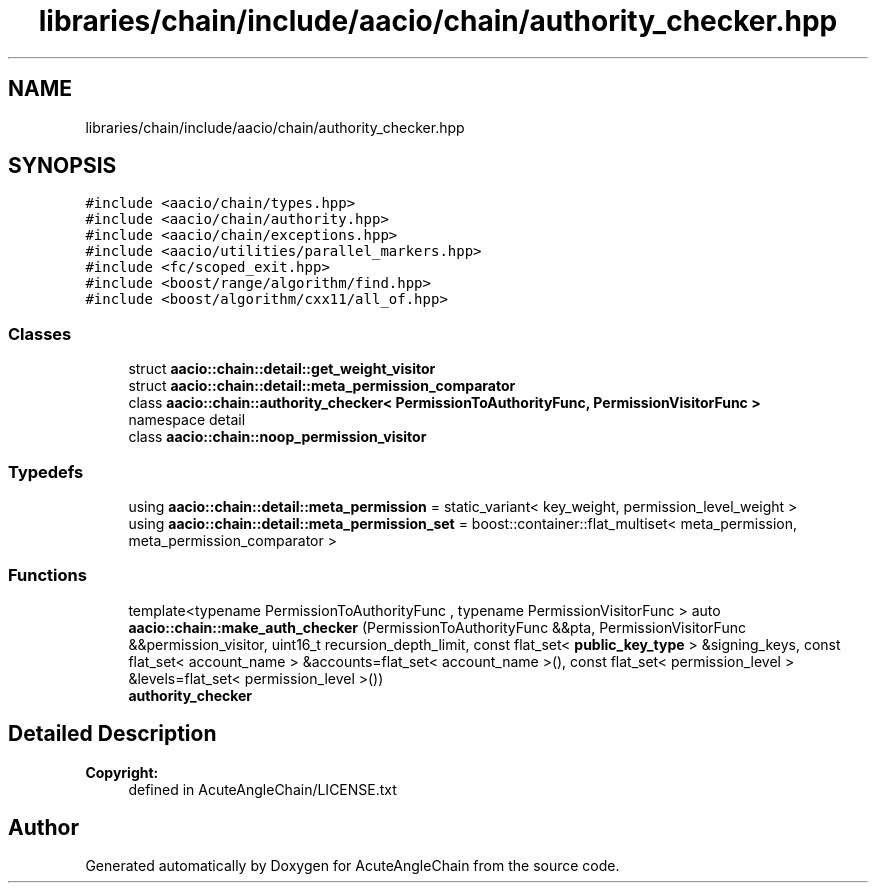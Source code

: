 .TH "libraries/chain/include/aacio/chain/authority_checker.hpp" 3 "Sun Jun 3 2018" "AcuteAngleChain" \" -*- nroff -*-
.ad l
.nh
.SH NAME
libraries/chain/include/aacio/chain/authority_checker.hpp
.SH SYNOPSIS
.br
.PP
\fC#include <aacio/chain/types\&.hpp>\fP
.br
\fC#include <aacio/chain/authority\&.hpp>\fP
.br
\fC#include <aacio/chain/exceptions\&.hpp>\fP
.br
\fC#include <aacio/utilities/parallel_markers\&.hpp>\fP
.br
\fC#include <fc/scoped_exit\&.hpp>\fP
.br
\fC#include <boost/range/algorithm/find\&.hpp>\fP
.br
\fC#include <boost/algorithm/cxx11/all_of\&.hpp>\fP
.br

.SS "Classes"

.in +1c
.ti -1c
.RI "struct \fBaacio::chain::detail::get_weight_visitor\fP"
.br
.ti -1c
.RI "struct \fBaacio::chain::detail::meta_permission_comparator\fP"
.br
.ti -1c
.RI "class \fBaacio::chain::authority_checker< PermissionToAuthorityFunc, PermissionVisitorFunc >\fP"
.br
.RI "namespace detail "
.ti -1c
.RI "class \fBaacio::chain::noop_permission_visitor\fP"
.br
.in -1c
.SS "Typedefs"

.in +1c
.ti -1c
.RI "using \fBaacio::chain::detail::meta_permission\fP = static_variant< key_weight, permission_level_weight >"
.br
.ti -1c
.RI "using \fBaacio::chain::detail::meta_permission_set\fP = boost::container::flat_multiset< meta_permission, meta_permission_comparator >"
.br
.in -1c
.SS "Functions"

.in +1c
.ti -1c
.RI "template<typename PermissionToAuthorityFunc , typename PermissionVisitorFunc > auto \fBaacio::chain::make_auth_checker\fP (PermissionToAuthorityFunc &&pta, PermissionVisitorFunc &&permission_visitor, uint16_t recursion_depth_limit, const flat_set< \fBpublic_key_type\fP > &signing_keys, const flat_set< account_name > &accounts=flat_set< account_name >(), const flat_set< permission_level > &levels=flat_set< permission_level >())"
.br
.RI "\fBauthority_checker\fP "
.in -1c
.SH "Detailed Description"
.PP 

.PP
\fBCopyright:\fP
.RS 4
defined in AcuteAngleChain/LICENSE\&.txt 
.RE
.PP

.SH "Author"
.PP 
Generated automatically by Doxygen for AcuteAngleChain from the source code\&.
